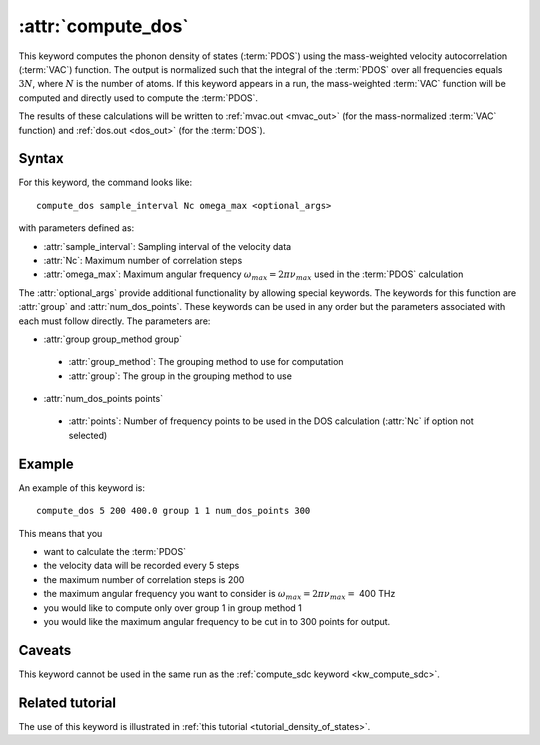 .. _kw_compute_dos:
.. index::
   single: compute_dos (keyword in run.in)

:attr:`compute_dos`
===================

This keyword computes the phonon density of states (:term:`PDOS`) using the mass-weighted velocity autocorrelation (:term:`VAC`) function.
The output is normalized such that the integral of the :term:`PDOS` over all frequencies equals :math:`3N`, where :math:`N` is the number of atoms.
If this keyword appears in a run, the mass-weighted :term:`VAC` function will be computed and directly used to compute the :term:`PDOS`.

The results of these calculations will be written to :ref:`mvac.out <mvac_out>` (for the mass-normalized :term:`VAC` function) and :ref:`dos.out <dos_out>` (for the :term:`DOS`).

Syntax
------
For this keyword, the command looks like::

  compute_dos sample_interval Nc omega_max <optional_args>

with parameters defined as:

* :attr:`sample_interval`: Sampling interval of the velocity data
* :attr:`Nc`: Maximum number of correlation steps
* :attr:`omega_max`: Maximum angular frequency :math:`\omega_{max}=2\pi\nu_{max}` used in the :term:`PDOS` calculation

The :attr:`optional_args` provide additional functionality by allowing special keywords.
The keywords for this function are :attr:`group` and :attr:`num_dos_points`.
These keywords can be used in any order but the parameters associated with each must follow directly.
The parameters are:

* :attr:`group group_method group`

 * :attr:`group_method`: The grouping method to use for computation
 * :attr:`group`: The group in the grouping method to use

* :attr:`num_dos_points points`

 * :attr:`points`: Number of frequency points to be used in the DOS calculation (:attr:`Nc` if option not selected)

Example
-------

An example of this keyword is::
  
  compute_dos 5 200 400.0 group 1 1 num_dos_points 300

This means that you

* want to calculate the :term:`PDOS`
* the velocity data will be recorded every 5 steps
* the maximum number of correlation steps is 200
* the maximum angular frequency you want to consider is :math:`\omega_{max} = 2\pi\nu_{max} =` 400 THz
* you would like to compute only over group 1 in group method 1
* you would like the maximum angular frequency to be cut in to 300 points for output.


Caveats
-------
This keyword cannot be used in the same run as the :ref:`compute_sdc keyword <kw_compute_sdc>`.

Related tutorial
----------------
The use of this keyword is illustrated in :ref:`this tutorial <tutorial_density_of_states>`.
